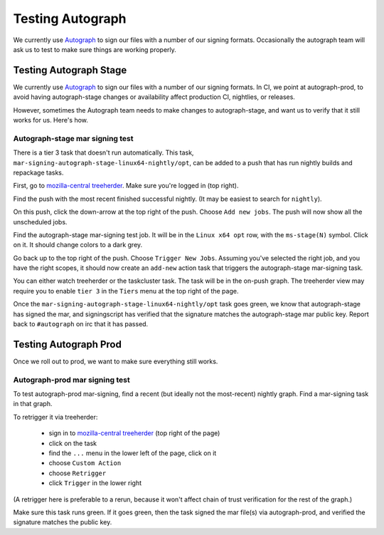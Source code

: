 .. _Testing_Autograph:
.. index:: 
    single: Testing Autograph

Testing Autograph
=================

We currently use `Autograph`_ to sign our files with a number of our signing
formats. Occasionally the autograph team will ask us to test to make sure
things are working properly.

Testing Autograph Stage
-----------------------

We currently use `Autograph`_ to sign our files with a number of our signing
formats. In CI, we point at autograph-prod, to avoid having autograph-stage
changes or availability affect production CI, nightlies, or releases.

However, sometimes the Autograph team needs to make changes to autograph-stage,
and want us to verify that it still works for us. Here's how.

.. _autograph-stage mar signing test:

Autograph-stage mar signing test
~~~~~~~~~~~~~~~~~~~~~~~~~~~~~~~~

There is a tier 3 task that doesn't run automatically. This task,
``mar-signing-autograph-stage-linux64-nightly/opt``, can be added to a push
that has run nightly builds and repackage tasks.

First, go to `mozilla-central treeherder`_. Make sure you're logged in
(top right).

Find the push with the most recent finished successful nightly. (It may be
easiest to search for ``nightly``).

On this push, click the down-arrow at the top right of the push. Choose
``Add new jobs``. The push will now show all the unscheduled jobs.

Find the autograph-stage mar-signing test job. It will be in the
``Linux x64 opt`` row, with the ``ms-stage(N)`` symbol. Click on it. It should
change colors to a dark grey.

Go back up to the top right of the push. Choose ``Trigger New Jobs``. Assuming
you've selected the right job, and you have the right scopes, it should now
create an ``add-new`` action task that triggers the autograph-stage mar-signing
task.

You can either watch treeherder or the taskcluster task. The task will be in
the on-push graph. The treeherder view may require you to enable ``tier 3``
in the ``Tiers`` menu at the top right of the page.

Once the ``mar-signing-autograph-stage-linux64-nightly/opt`` task goes green,
we know that autograph-stage has signed the mar, and signingscript has verified
that the signature matches the autograph-stage mar public key. Report back to
``#autograph`` on irc that it has passed.

.. _Autograph: https://mana.mozilla.org/wiki/display/SVCOPS/Autograph

Testing Autograph Prod
----------------------

Once we roll out to prod, we want to make sure everything still works.

.. _autograph-prod mar signing test:

Autograph-prod mar signing test
~~~~~~~~~~~~~~~~~~~~~~~~~~~~~~~

To test autograph-prod mar-signing, find a recent (but ideally not the
most-recent) nightly graph. Find a mar-signing task in that graph.

To retrigger it via treeherder:

    - sign in to `mozilla-central treeherder`_ (top right of the page)
    - click on the task
    - find the ``...`` menu in the lower left of the page, click on it
    - choose ``Custom Action``
    - choose ``Retrigger``
    - click ``Trigger`` in the lower right

(A retrigger here is preferable to a rerun, because it won't affect chain of
trust verification for the rest of the graph.)

Make sure this task runs green. If it goes green, then the task signed the
mar file(s) via autograph-prod, and verified the signature matches the
public key.

.. _taskcluster-cli: https://github.com/taskcluster/taskcluster-cli
.. _mozilla-central treeherder: https://treeherder.mozilla.org/#/jobs?repo=mozilla-central

